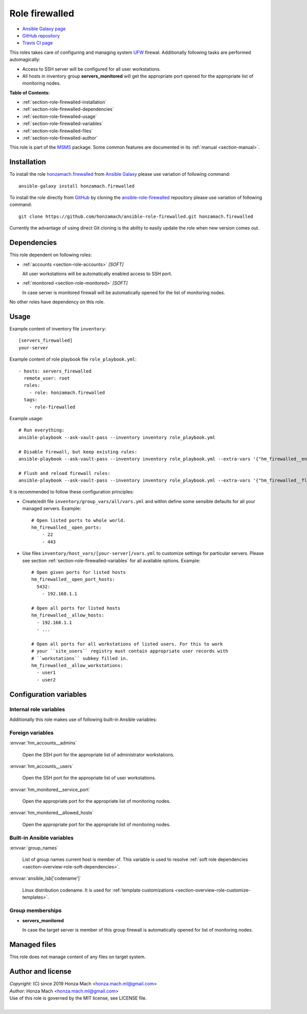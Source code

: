 .. _section-role-firewalled:

Role **firewalled**
================================================================================

* `Ansible Galaxy page <https://galaxy.ansible.com/honzamach/firewalled>`__
* `GitHub repository <https://github.com/honzamach/ansible-role-firewalled>`__
* `Travis CI page <https://travis-ci.org/honzamach/ansible-role-firewalled>`__

This roles takes care of configuring and managing system `UFW <https://en.wikipedia.org/wiki/Uncomplicated_Firewall>`__
firewal. Additionally following tasks are performed automagically:

* Access to SSH server will be configured for all user workstations.
* All hosts in inventory group **servers_monitored** will get the appropriate
  port opened for the appropriate list of monitoring nodes.

**Table of Contents:**

* :ref:`section-role-firewalled-installation`
* :ref:`section-role-firewalled-dependencies`
* :ref:`section-role-firewalled-usage`
* :ref:`section-role-firewalled-variables`
* :ref:`section-role-firewalled-files`
* :ref:`section-role-firewalled-author`

This role is part of the `MSMS <https://github.com/honzamach/msms>`__ package.
Some common features are documented in its :ref:`manual <section-manual>`.


.. _section-role-firewalled-installation:

Installation
--------------------------------------------------------------------------------

To install the role `honzamach.firewalled <https://galaxy.ansible.com/honzamach/firewalled>`__
from `Ansible Galaxy <https://galaxy.ansible.com/>`__ please use variation of
following command::

    ansible-galaxy install honzamach.firewalled

To install the role directly from `GitHub <https://github.com>`__ by cloning the
`ansible-role-firewalled <https://github.com/honzamach/ansible-role-firewalled>`__
repository please use variation of following command::

    git clone https://github.com/honzamach/ansible-role-firewalled.git honzamach.firewalled

Currently the advantage of using direct Git cloning is the ability to easily update
the role when new version comes out.


.. _section-role-firewalled-dependencies:

Dependencies
--------------------------------------------------------------------------------

This role dependent on following roles:

* :ref:`accounts <section-role-accounts>` *[SOFT]*

  All user workstations will be automatically enabled access to SSH port.

* :ref:`monitored <section-role-monitored>` *[SOFT]*

  In case server is monitored firewall will be automatically opened for the list of
  monitoring nodes.

No other roles have dependency on this role.


.. _section-role-firewalled-usage:

Usage
--------------------------------------------------------------------------------

Example content of inventory file ``inventory``::

    [servers_firewalled]
    your-server

Example content of role playbook file ``role_playbook.yml``::

    - hosts: servers_firewalled
      remote_user: root
      roles:
        - role: honzamach.firewalled
      tags:
        - role-firewalled

Example usage::

    # Run everything:
    ansible-playbook --ask-vault-pass --inventory inventory role_playbook.yml

    # Disable firewall, but keep existing rules:
    ansible-playbook --ask-vault-pass --inventory inventory role_playbook.yml --extra-vars '{"hm_firewalled__enabled":false}'

    # Flush and reload firewall rules:
    ansible-playbook --ask-vault-pass --inventory inventory role_playbook.yml --extra-vars '{"hm_firewalled__flush_and_reload":true}'

It is recommended to follow these configuration principles:

* Create/edit file ``inventory/group_vars/all/vars.yml`` and within define some sensible
  defaults for all your managed servers. Example::

        # Open listed ports to whole world.
        hm_firewalled__open_ports:
            - 22
            - 443

* Use files ``inventory/host_vars/[your-server]/vars.yml`` to customize settings
  for particular servers. Please see section :ref:`section-role-firewalled-variables`
  for all available options. Example::

        # Open given ports for listed hosts
        hm_firewalled__open_port_hosts:
          5432:
            - 192.168.1.1

        # Open all ports for listed hosts
        hm_firewalled__allow_hosts:
          - 192.168.1.1
          - ...

        # Open all ports for all workstations of listed users. For this to work
        # your ``site_users`` registry must contain appropriate user records with
        # ``workstations`` subkey filled in.
        hm_firewalled__allow_workstations:
          - user1
          - user2



.. _section-role-firewalled-variables:

Configuration variables
--------------------------------------------------------------------------------


Internal role variables
~~~~~~~~~~~~~~~~~~~~~~~~~~~~~~~~~~~~~~~~~~~~~~~~~~~~~~~~~~~~~~~~~~~~~~~~~~~~~~~~

.. envvar:: hm_firewalled__install_packages

    List of packages defined separately for each linux distribution and package manager,
    that MUST be present on target system. Any package on this list will be installed on
    target host. This role currently recognizes only ``apt`` for ``debian``.

    * *Datatype:* ``dict``
    * *Default:* (please see YAML file ``defaults/main.yml``)
    * *Example:*

    .. code-block:: yaml

        hm_firewalled__install_packages:
          debian:
            apt:
              - ufw
              - ...

.. envvar:: hm_firewalled__enabled

    Enable/disable firewall completely for particular host.

    * *Datatype:* ``boolean``
    * *Default:* ``true``

.. envvar:: hm_firewalled__ssh_restrict_to_host

    Restrict SSH to listed hosts instead of unrestricted access.

    * *Datatype:* ``boolean``
    * *Default:* ``false``

.. envvar:: hm_firewalled__ssh_port

    Number for SSH port.

    * *Datatype:* ``integer``
    * *Default:* ``22``

.. envvar:: hm_firewalled__open_ports

    Open custom ports to the whole world.

    * *Datatype:* ``list of integers``
    * *Default:* ``[]`` (empty list)

.. envvar:: hm_firewalled__allow_hosts

    Open all ports for listed hosts.

    * *Datatype:* ``list of strings``
    * *Default:* ``[]`` (empty list)

.. envvar:: hm_firewalled__allow_workstations

    Open all ports for all workstations of listed users. Identifiers must point
    to valid entry in :envvar:`site_users` secret configuration structure.

    * *Datatype:* ``list of strings``
    * *Default:* ``[]`` (empty list)

.. envvar:: hm_firewalled__open_port_hosts

    Open given ports for listed hosts.

    * *Datatype:* ``dict``
    * *Default:* ``{}`` (empty dictionary)
    * *Example:*

    .. code-block: yaml

        # Open given ports for listed hosts
        hm_firewalled__open_port_hosts:
            8888:
                - 192.168.1.1
                - 2001::1

.. envvar:: hm_firewalled__flush_and_reload

    Set this to true, when you need to completely flush and reload the whole firewall.
    Although there is no limitation in place, the recommended practice to use this
    feature is to give it only when really necesary via command line arguments::

       ansible-playbook ... --extra-vars '{"hm_firewalled__flush_and_reload":true}'

    * *Datatype:* ``boolean``
    * *Default:* ``false``

Additionally this role makes use of following built-in Ansible variables:

.. envvar:: group_names

    See section *Group memberships* below for details.


Foreign variables
~~~~~~~~~~~~~~~~~~~~~~~~~~~~~~~~~~~~~~~~~~~~~~~~~~~~~~~~~~~~~~~~~~~~~~~~~~~~~~~~

:envvar:`hm_accounts__admins`

    Open the SSH port for the appropriate list of administrator workstations.

:envvar:`hm_accounts__users`

    Open the SSH port for the appropriate list of user workstations.

:envvar:`hm_monitored__service_port`

    Open the appropriate port for the appropriate list of monitoring nodes.

:envvar:`hm_monitored__allowed_hosts`

    Open the appropriate port for the appropriate list of monitoring nodes.


Built-in Ansible variables
~~~~~~~~~~~~~~~~~~~~~~~~~~~~~~~~~~~~~~~~~~~~~~~~~~~~~~~~~~~~~~~~~~~~~~~~~~~~~~~~

:envvar:`group_names`

    List of group names current host is member of. This variable is used to resolve
    :ref:`soft role dependencies <section-overview-role-soft-dependencies>`.

:envvar:`ansible_lsb['codename']`

    Linux distribution codename. It is used for :ref:`template customizations <section-overview-role-customize-templates>`.


Group memberships
~~~~~~~~~~~~~~~~~~~~~~~~~~~~~~~~~~~~~~~~~~~~~~~~~~~~~~~~~~~~~~~~~~~~~~~~~~~~~~~~

* **servers_monitored**

  In case the target server is member of this group firewall is automatically
  opened for list of monitoring nodes.


.. _section-role-firewalled-files:

Managed files
--------------------------------------------------------------------------------

This role does not manage content of any files on target system.


.. _section-role-firewalled-author:

Author and license
--------------------------------------------------------------------------------

| *Copyright:* (C) since 2019 Honza Mach <honza.mach.ml@gmail.com>
| *Author:* Honza Mach <honza.mach.ml@gmail.com>
| Use of this role is governed by the MIT license, see LICENSE file.
|
